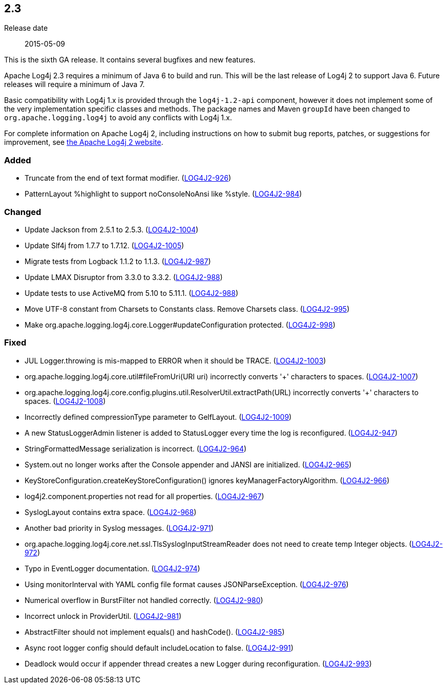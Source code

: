 ////
    Licensed to the Apache Software Foundation (ASF) under one or more
    contributor license agreements.  See the NOTICE file distributed with
    this work for additional information regarding copyright ownership.
    The ASF licenses this file to You under the Apache License, Version 2.0
    (the "License"); you may not use this file except in compliance with
    the License.  You may obtain a copy of the License at

         https://www.apache.org/licenses/LICENSE-2.0

    Unless required by applicable law or agreed to in writing, software
    distributed under the License is distributed on an "AS IS" BASIS,
    WITHOUT WARRANTIES OR CONDITIONS OF ANY KIND, either express or implied.
    See the License for the specific language governing permissions and
    limitations under the License.
////

////
    ██     ██  █████  ██████  ███    ██ ██ ███    ██  ██████  ██
    ██     ██ ██   ██ ██   ██ ████   ██ ██ ████   ██ ██       ██
    ██  █  ██ ███████ ██████  ██ ██  ██ ██ ██ ██  ██ ██   ███ ██
    ██ ███ ██ ██   ██ ██   ██ ██  ██ ██ ██ ██  ██ ██ ██    ██
     ███ ███  ██   ██ ██   ██ ██   ████ ██ ██   ████  ██████  ██

    IF THIS FILE DOESN'T HAVE A `.ftl` SUFFIX, IT IS AUTO-GENERATED, DO NOT EDIT IT!

    Version-specific release notes (`7.8.0.adoc`, etc.) are generated from `src/changelog/*/.release-notes.adoc.ftl`.
    Auto-generation happens during `generate-sources` phase of Maven.
    Hence, you must always

    1. Find and edit the associated `.release-notes.adoc.ftl`
    2. Run `./mvnw generate-sources`
    3. Commit both `.release-notes.adoc.ftl` and the generated `7.8.0.adoc`
////

[#release-notes-2-3]
== 2.3

Release date:: 2015-05-09

This is the sixth GA release.
It contains several bugfixes and new features.

Apache Log4j 2.3 requires a minimum of Java 6 to build and run.
This will be the last release of Log4j 2 to support Java 6.
Future releases will require a minimum of Java 7.

Basic compatibility with Log4j 1.x is provided through the `log4j-1.2-api` component, however it does
not implement some of the very implementation specific classes and methods.
The package names and Maven `groupId` have been changed to `org.apache.logging.log4j` to avoid any conflicts with Log4j 1.x.

For complete information on Apache Log4j 2, including instructions on how to submit bug reports, patches, or suggestions for improvement, see http://logging.apache.org/log4j/2.x/[the Apache Log4j 2 website].


[#release-notes-2-3-Added]
=== Added

* Truncate from the end of text format modifier. (https://issues.apache.org/jira/browse/LOG4J2-926[LOG4J2-926])
* PatternLayout %highlight to support noConsoleNoAnsi like %style. (https://issues.apache.org/jira/browse/LOG4J2-984[LOG4J2-984])

[#release-notes-2-3-Changed]
=== Changed

* Update Jackson from 2.5.1 to 2.5.3. (https://issues.apache.org/jira/browse/LOG4J2-1004[LOG4J2-1004])
* Update Slf4j from 1.7.7 to 1.7.12. (https://issues.apache.org/jira/browse/LOG4J2-1005[LOG4J2-1005])
* Migrate tests from Logback 1.1.2 to 1.1.3. (https://issues.apache.org/jira/browse/LOG4J2-987[LOG4J2-987])
* Update LMAX Disruptor from 3.3.0 to 3.3.2. (https://issues.apache.org/jira/browse/LOG4J2-988[LOG4J2-988])
* Update tests to use ActiveMQ from 5.10 to 5.11.1. (https://issues.apache.org/jira/browse/LOG4J2-988[LOG4J2-988])
* Move UTF-8 constant from Charsets to Constants class. Remove Charsets class. (https://issues.apache.org/jira/browse/LOG4J2-995[LOG4J2-995])
* Make org.apache.logging.log4j.core.Logger#updateConfiguration protected. (https://issues.apache.org/jira/browse/LOG4J2-998[LOG4J2-998])

[#release-notes-2-3-Fixed]
=== Fixed

* JUL Logger.throwing is mis-mapped to ERROR when it should be TRACE. (https://issues.apache.org/jira/browse/LOG4J2-1003[LOG4J2-1003])
* org.apache.logging.log4j.core.util#fileFromUri(URI uri) incorrectly converts '+' characters to spaces. (https://issues.apache.org/jira/browse/LOG4J2-1007[LOG4J2-1007])
* org.apache.logging.log4j.core.config.plugins.util.ResolverUtil.extractPath(URL) incorrectly converts '+' characters to spaces. (https://issues.apache.org/jira/browse/LOG4J2-1008[LOG4J2-1008])
* Incorrectly defined compressionType parameter to GelfLayout. (https://issues.apache.org/jira/browse/LOG4J2-1009[LOG4J2-1009])
* A new StatusLoggerAdmin listener is added to StatusLogger every time the log is reconfigured. (https://issues.apache.org/jira/browse/LOG4J2-947[LOG4J2-947])
* StringFormattedMessage serialization is incorrect. (https://issues.apache.org/jira/browse/LOG4J2-964[LOG4J2-964])
* System.out no longer works after the Console appender and JANSI are initialized. (https://issues.apache.org/jira/browse/LOG4J2-965[LOG4J2-965])
* KeyStoreConfiguration.createKeyStoreConfiguration() ignores keyManagerFactoryAlgorithm. (https://issues.apache.org/jira/browse/LOG4J2-966[LOG4J2-966])
* log4j2.component.properties not read for all properties. (https://issues.apache.org/jira/browse/LOG4J2-967[LOG4J2-967])
* SyslogLayout contains extra space. (https://issues.apache.org/jira/browse/LOG4J2-968[LOG4J2-968])
* Another bad priority in Syslog messages. (https://issues.apache.org/jira/browse/LOG4J2-971[LOG4J2-971])
* org.apache.logging.log4j.core.net.ssl.TlsSyslogInputStreamReader does not need to create temp Integer objects. (https://issues.apache.org/jira/browse/LOG4J2-972[LOG4J2-972])
* Typo in EventLogger documentation. (https://issues.apache.org/jira/browse/LOG4J2-974[LOG4J2-974])
* Using monitorInterval with YAML config file format causes JSONParseException. (https://issues.apache.org/jira/browse/LOG4J2-976[LOG4J2-976])
* Numerical overflow in BurstFilter not handled correctly. (https://issues.apache.org/jira/browse/LOG4J2-980[LOG4J2-980])
* Incorrect unlock in ProviderUtil. (https://issues.apache.org/jira/browse/LOG4J2-981[LOG4J2-981])
* AbstractFilter should not implement equals() and hashCode(). (https://issues.apache.org/jira/browse/LOG4J2-985[LOG4J2-985])
* Async root logger config should default includeLocation to false. (https://issues.apache.org/jira/browse/LOG4J2-991[LOG4J2-991])
* Deadlock would occur if appender thread creates a new Logger during reconfiguration. (https://issues.apache.org/jira/browse/LOG4J2-993[LOG4J2-993])
